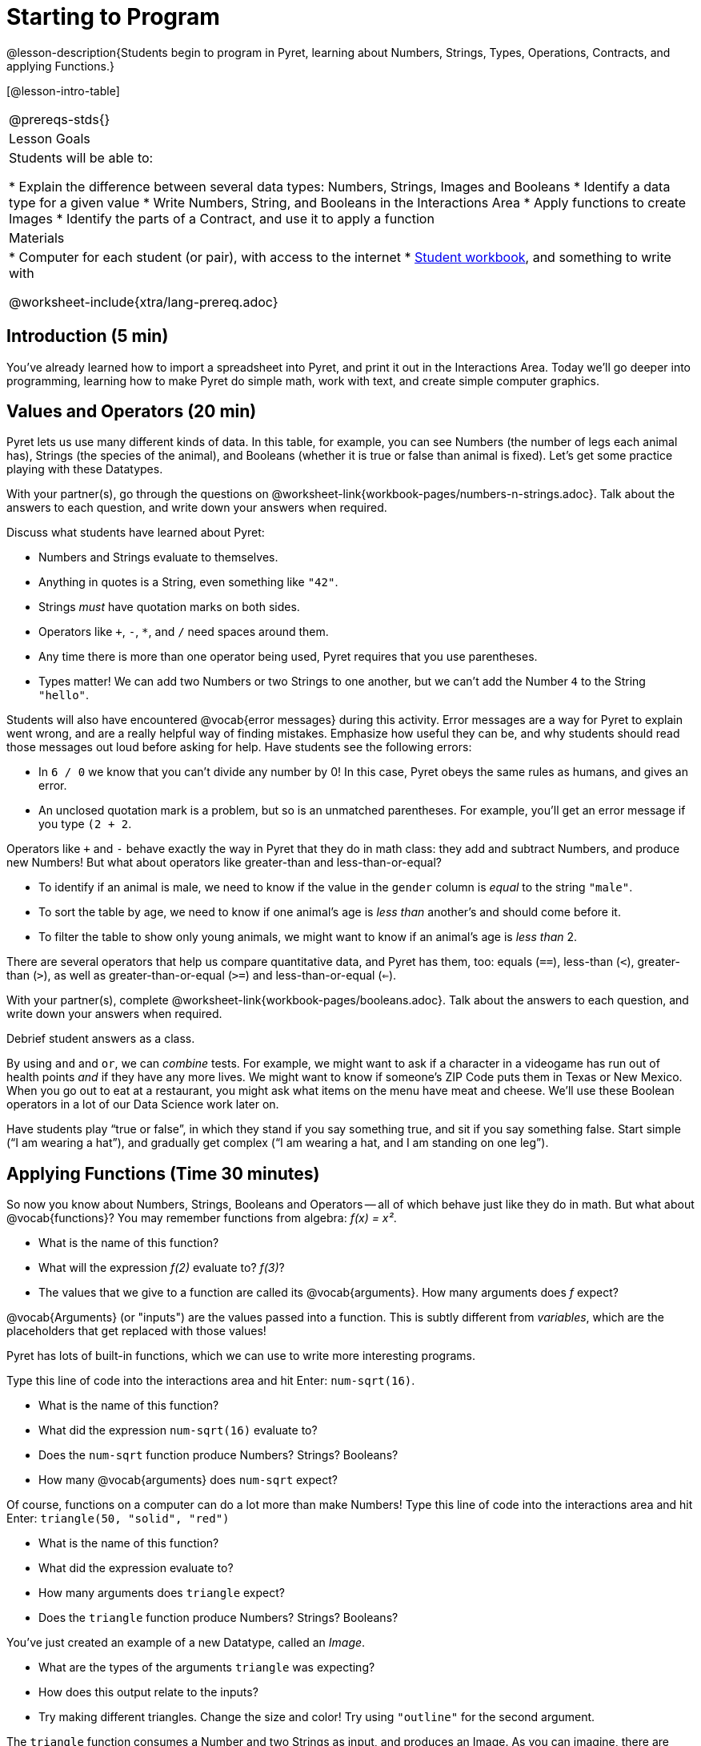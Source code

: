 = Starting to Program

@lesson-description{Students begin to program in Pyret, learning about Numbers,
Strings, Types, Operations, Contracts, and applying Functions.}

[@lesson-intro-table]
|===
@prereqs-stds{}
|Lesson Goals
|Students will be able to:

* Explain the difference between several data types: Numbers, Strings, Images and Booleans
* Identify a data type for a given value
* Write Numbers, String, and Booleans in the Interactions Area
* Apply functions to create Images
* Identify the parts of a Contract, and use it to apply a function

| Materials
|
* Computer for each student (or pair), with access to the
internet
* link:{pathwayrootdir}/workbook/workbook.pdf[Student workbook], and something to write with

@worksheet-include{xtra/lang-prereq.adoc}
|===

== Introduction (5 min)

You've already learned how to import a spreadsheet into Pyret, and print it out in the Interactions Area. Today we'll go deeper into programming, learning how to make Pyret do simple math, work with text, and create simple computer graphics.


== Values and Operators (20 min)

Pyret lets us use many different kinds of data. In this table, for example, you can see Numbers (the number of legs each animal has), Strings (the species of the animal), and Booleans (whether it is true or false than animal is fixed). Let’s get some practice playing with these Datatypes.

[.lesson-instruction]
With your partner(s), go through the questions on @worksheet-link{workbook-pages/numbers-n-strings.adoc}. Talk about the answers to each question, and write down your answers when required.

Discuss what students have learned about Pyret:

- Numbers and Strings evaluate to themselves.
- Anything in quotes is a String, even something like `"42"`.
- Strings _must_ have quotation marks on both sides.
- Operators like `+`, `-`, `*`, and `/` need spaces around them.
- Any time there is more than one operator being used, Pyret
  requires that you use parentheses.
- Types matter! We can add two Numbers or two Strings to one
  another, but we can’t add the Number `4` to the String
  `"hello"`.

Students will also have encountered @vocab{error messages} during this activity. Error messages are a way for Pyret to explain went wrong, and are a really helpful way of finding mistakes. Emphasize how useful they can be, and why students should read those messages out loud before asking for help. Have students see the following errors:

- In `6 / 0` we know that you can’t divide any number by 0! In this case, Pyret obeys the same rules as humans, and gives an error.
- An unclosed quotation mark is a problem, but so is an unmatched parentheses. For example, you’ll get an error message if you type `(2 + 2`.

Operators like `+` and `-` behave exactly the way in Pyret that they do in math class: they add and subtract Numbers, and produce new Numbers! But what about operators like greater-than and less-than-or-equal?

- To identify if an animal is male, we need to know if the value in the `gender` column is _equal_ to the string `"male"`. 
- To sort the table by age, we need to know if one animal’s age is _less than_ another’s and should come before it.
- To filter the table to show only young animals, we might want to know if an animal’s age is _less than_ 2.

There are several operators that help us compare quantitative data, and Pyret has them, too: equals (`==`), less-than (`<`), greater-than (`>`), as well as greater-than-or-equal (`>=`) and less-than-or-equal (`<=`).

[.lesson-instruction]
With your partner(s), complete @worksheet-link{workbook-pages/booleans.adoc}. Talk about the answers to each question, and write down your answers when required.

Debrief student answers as a class.

By using `and` and `or`, we can _combine_ tests. For example, we might want to ask if a character in a videogame has run out of health points _and_ if they have any more lives. We might want to know if
someone’s ZIP Code puts them in Texas or New Mexico. When you go out to eat at a restaurant, you might ask what items on the menu have meat and cheese. We’ll use these Boolean operators in a lot
of our Data Science work later on.

[.lesson-instruction]
Have students play “true or false”, in which they stand if you say something true, and sit if you say something false. Start simple (“I am wearing a hat”), and gradually get complex (“I am wearing a hat, and I am standing on one leg”).

== Applying Functions (Time 30 minutes)

So now you know about Numbers, Strings, Booleans and Operators -- all of which behave just like they do in math. But what about
@vocab{functions}? You may remember functions from algebra: _f(x) = x²_.

[.lesson-instruction]
- What is the name of this function?
- What will the expression _f(2)_ evaluate to? _f(3)_?
- The values that we give to a function are called its @vocab{arguments}. How many arguments does _f_ expect?

@vocab{Arguments} (or "inputs") are the values passed into a function. This is subtly different from _variables_, which are the placeholders that get replaced with those values!

Pyret has lots of built-in functions, which we can use to write more interesting programs. 

[.lesson-instruction]
--
Type this line of code into the interactions area and hit Enter: `num-sqrt(16)`.

* What is the name of this function?
* What did the expression `num-sqrt(16)` evaluate to?
* Does the `num-sqrt` function produce Numbers? Strings? Booleans?
* How many @vocab{arguments} does `num-sqrt` expect?
--

Of course, functions on a computer can do a lot more than make Numbers! Type this line of code into the interactions area and hit Enter: `triangle(50, "solid", "red")`

[.lesson-instruction]
- What is the name of this function?
- What did the expression evaluate to?
- How many arguments does `triangle` expect?
- Does the `triangle` function produce Numbers? Strings? Booleans?

You’ve just created an example of a new Datatype, called an _Image_.

[.lesson-instruction]
- What are the types of the arguments `triangle` was expecting?
- How does this output relate to the inputs?
- Try making different triangles. Change the size and color! Try
  using `"outline"` for the second argument.

The `triangle` function consumes a Number and two Strings as input, and produces an Image. As you can imagine, there are many
other functions for making images, each with a different set of arguments. For each of these functions, we need to keep track of
three things:

- *Name* -- the name of the function, which we type in whenever we want to use it
- *Domain* -- the data we give to the function (names and
  Types!), written between parentheses and separated by commas
- *Range* -- the type of data the function produces

Domain and Range are _Types_, not specific values. As a convention, we *capitalize Types and keep names in lowercase*. `triangle` works on many different Numbers, not just the `20` we used in the example above!

These three parts make up a @vocab{contract} for each function. Let’s take a look at the Name, Domain, and Range of `num-sqrt` and
`triangle`:

----
# num-sqrt :: (n :: Number) -> Number
# triangle :: (side :: Number, mode :: String, color :: String) -> Image
----

The first part of a contract is the function’s name. In this example, our functions are named `num-sqrt` and `triangle`.

The second part is the @vocab{Domain}, or the names and types of arguments the function expects. `triangle` has a Number and two
Strings as variables, representing the length of each side, the mode, and the color. We write name-type pairs with double-colons,
with commas between each one. Finally, after the arrow goes the type of the @vocab{Range}, or the function’s output, which in this case is Image.


Most of the time, error messages occur when we've accidentally broken a contract. 
[.lesson-instruction]
--
Can you see what is wrong with each of these expressions? Try copying them into Pyret, one at a time, and reading the error messages aloud.

- `triangle(20 "solid" "red")`
- `triangle("20", "solid", "red")`
- `triangle(20, "solid", "red", "striped")`
--

[.lesson-instruction]
--
Turn to the back of your workbook, and get some practice reading and using contracts! Make sure you try out the following functions:

- `text`
- `circle`
- `ellipse`
- `star`
--

[.lesson-instruction]
--
Here’s the @vocab{contract} for another new function. Can you figure out how to use it in the Interactions Area?
`# string-repeat :: (s :: String, n :: Number) -> String`
--

[.lesson-instruction]
Here’s an _example_ of another function. Type it into the Interactions Area to see what it does. Can you figure out the contract, based on the example? 
`string-contains("apples, pears, milk", "pears")`


== Closing (Time 5 minutes)

Today you’ve learned about Numbers, Strings, Booleans, and Images. You’ve learned about operators and functions, and how they can be used to make shapes, strings, and more!

One of the other skills you’ll learn in this class is how to diagnose and fix errors. Some of these errors will be _syntax errors_: a missing comma, an unclosed string, etc. All the other errors are _contract errors_. If you see an error and you know the syntax is right, ask yourself these two questions:

- What is the function that is generating that error?
- What is the contract for that function?
- Is the function getting what it needs, according to its Domain?

By learning to use values, operations and functions, you are now familiar with the fundamental concepts needed to write simple programs. You will have many opportunities to use these concepts in this course, by writing programs to answer data science questions.

[.lesson-instruction]
Make sure to save your work, so you can go back to it later!

== Additional Exercises:

- @worksheet-link{workbook-pages/practicing-contracts.adoc, Practicing Contracts}
- @worksheet-link{workbook-pages/practicing-contracts-2.adoc, Practicing Contracts}
- @worksheet-link{workbook-pages/matching-expressions.adoc, Matching Expressions}
- @worksheet-link{workbook-pages/matching-expressions-2.adoc, Matching Expressions}
